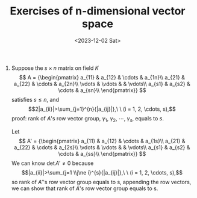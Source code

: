 #+OPTIONS: author:nil ^:{}
#+HUGO_FRONT_MATTER_FORMAT: YAML
#+HUGO_BASE_DIR: ~/blog/
#+HUGO_SECTION: posts
#+DATE:<2023-12-02 Sat>
#+HUGO_CUSTOM_FRONT_MATTER: :toc true
#+HUGO_AUTO_SET_LASTMOD: t
#+HUGO_TAGS: "Advanced Algebra"
#+HUGO_DRAFT: false
#+TITLE: Exercises of n-dimensional vector space
1. Suppose the $s \times n$ matrix on field $K$
   \[
   A =
   {\begin{pmatrix}
   a_{11} & a_{12} & \cdots & a_{1n}\\
   a_{21} & a_{22} & \cdots & a_{2n}\\
   \vdots & \vdots &  & \vdots\\
   a_{s1} & a_{s2} & \cdots & a_{sn}\\
   \end{pmatrix}}
   \]
   satisfies $s \le n$, and
   $$2|a_{ii}|>\sum_{j=1}^{n}{|a_{ij}|},\ \ (i = 1, 2, \cdots, s),$$
   proof: rank of $A$'s row vector group, $\gamma_{1}$, $\gamma_{2}$, \cdots, $\gamma_{s}$, equals to $s$.

   Let
   \[
   A' =
   {\begin{pmatrix}
   a_{11} & a_{12} & \cdots & a_{1s}\\
   a_{21} & a_{22} & \cdots & a_{2s}\\
   \vdots & \vdots &  & \vdots\\
   a_{s1} & a_{s2} & \cdots & a_{ss}\\
   \end{pmatrix}}
   \]
   We can know $\det{A'} \ne 0$ because
   $$|a_{ii}|>\sum_{j=1 \\j\ne i}^{s}{|a_{ij}|},\ \ (i = 1, 2, \cdots, s),$$
   so rank of $A'$'s row vector group equals to s, appending the row vectors, we can show that rank of $A$'s row vector group equals to s.

